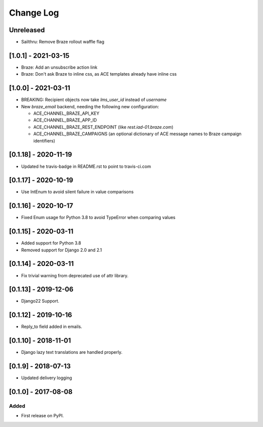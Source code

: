 Change Log
----------

..
   All enhancements and patches to edx_ace will be documented
   in this file.  It adheres to the structure of http://keepachangelog.com/ ,
   but in reStructuredText instead of Markdown (for ease of incorporation into
   Sphinx documentation and the PyPI description).

   This project adheres to Semantic Versioning (http://semver.org/).

.. There should always be an "Unreleased" section for changes pending release.

Unreleased
~~~~~~~~~~

* Sailthru: Remove Braze rollout waffle flag

[1.0.1] - 2021-03-15
~~~~~~~~~~~~~~~~~~~~

* Braze: Add an unsubscribe action link
* Braze: Don't ask Braze to inline css, as ACE templates already have inline css

[1.0.0] - 2021-03-11
~~~~~~~~~~~~~~~~~~~~

* BREAKING: Recipient objects now take `lms_user_id` instead of `username`
* New `braze_email` backend, needing the following new configuration:

  * ACE_CHANNEL_BRAZE_API_KEY
  * ACE_CHANNEL_BRAZE_APP_ID
  * ACE_CHANNEL_BRAZE_REST_ENDPOINT (like `rest.iad-01.braze.com`)
  * ACE_CHANNEL_BRAZE_CAMPAIGNS (an optional dictionary of ACE message names to Braze campaign identifiers)

[0.1.18] - 2020-11-19
~~~~~~~~~~~~~~~~~~~~~

* Updated he travis-badge in README.rst to point to travis-ci.com

[0.1.17] - 2020-10-19
~~~~~~~~~~~~~~~~~~~~~

* Use IntEnum to avoid silent failure in value comparisons

[0.1.16] - 2020-10-17
~~~~~~~~~~~~~~~~~~~~~

* Fixed Enum usage for Python 3.8 to avoid TypeError when comparing values

[0.1.15] - 2020-03-11
~~~~~~~~~~~~~~~~~~~~~

* Added support for Python 3.8
* Removed support for Django 2.0 and 2.1

[0.1.14] - 2020-03-11
~~~~~~~~~~~~~~~~~~~~~

* Fix trivial warning from deprecated use of attr library.

[0.1.13] - 2019-12-06
~~~~~~~~~~~~~~~~~~~~~

* Django22 Support.

[0.1.12] - 2019-10-16
~~~~~~~~~~~~~~~~~~~~~

* Reply_to field added in emails.

[0.1.10] - 2018-11-01
~~~~~~~~~~~~~~~~~~~~~

* Django lazy text translations are handled properly.


[0.1.9] - 2018-07-13
~~~~~~~~~~~~~~~~~~~~~~~~~~~~~~~~~~~~~~~~~~~~~~~~

* Updated delivery logging


[0.1.0] - 2017-08-08
~~~~~~~~~~~~~~~~~~~~~~~~~~~~~~~~~~~~~~~~~~~~~~~~

Added
_____

* First release on PyPI.
